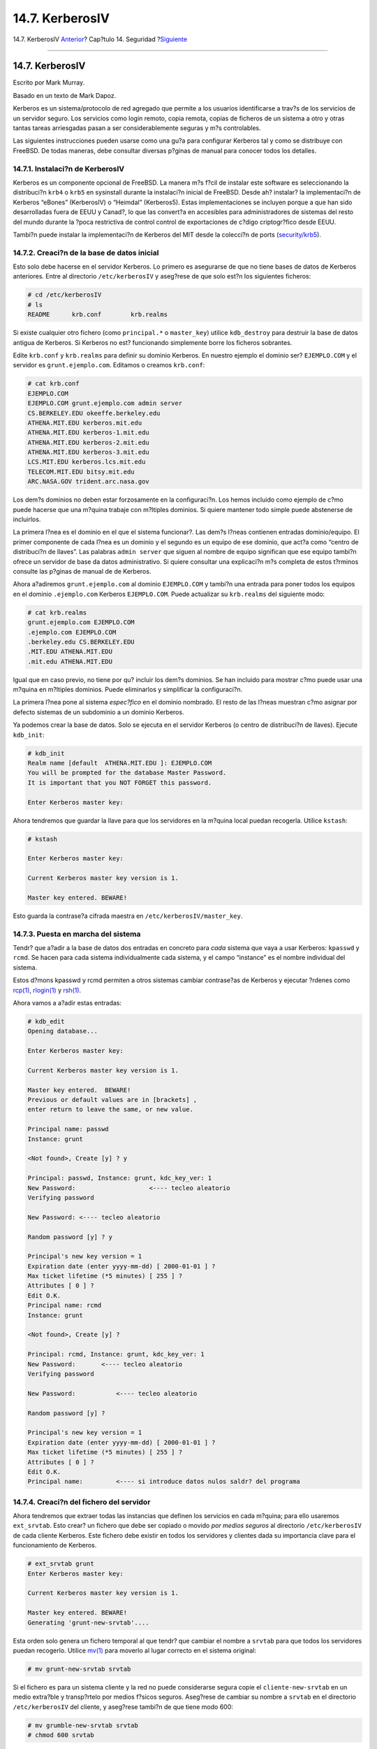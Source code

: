 ================
14.7. KerberosIV
================

.. raw:: html

   <div class="navheader">

14.7. KerberosIV
`Anterior <tcpwrappers.html>`__?
Cap?tulo 14. Seguridad
?\ `Siguiente <kerberos5.html>`__

--------------

.. raw:: html

   </div>

.. raw:: html

   <div class="sect1">

.. raw:: html

   <div class="titlepage" xmlns="">

.. raw:: html

   <div>

.. raw:: html

   <div>

14.7. KerberosIV
----------------

.. raw:: html

   </div>

.. raw:: html

   <div>

Escrito por Mark Murray.

.. raw:: html

   </div>

.. raw:: html

   <div>

Basado en un texto de Mark Dapoz.

.. raw:: html

   </div>

.. raw:: html

   </div>

.. raw:: html

   </div>

Kerberos es un sistema/protocolo de red agregado que permite a los
usuarios identificarse a trav?s de los servicios de un servidor seguro.
Los servicios como login remoto, copia remota, copias de ficheros de un
sistema a otro y otras tantas tareas arriesgadas pasan a ser
considerablemente seguras y m?s controlables.

Las siguientes instrucciones pueden usarse como una gu?a para configurar
Kerberos tal y como se distribuye con FreeBSD. De todas maneras, debe
consultar diversas p?ginas de manual para conocer todos los detalles.

.. raw:: html

   <div class="sect2">

.. raw:: html

   <div class="titlepage" xmlns="">

.. raw:: html

   <div>

.. raw:: html

   <div>

14.7.1. Instalaci?n de KerberosIV
~~~~~~~~~~~~~~~~~~~~~~~~~~~~~~~~~

.. raw:: html

   </div>

.. raw:: html

   </div>

.. raw:: html

   </div>

Kerberos es un componente opcional de FreeBSD. La manera m?s f?cil de
instalar este software es seleccionando la distribuci?n ``krb4`` o
``krb5`` en sysinstall durante la instalaci?n inicial de FreeBSD. Desde
ah? instalar? la implementaci?n de Kerberos “eBones” (KerberosIV) o
“Heimdal” (Kerberos5). Estas implementaciones se incluyen porque a que
han sido desarrolladas fuera de EEUU y Canad?, lo que las convert?a en
accesibles para administradores de sistemas del resto del mundo durante
la ?poca restrictiva de control control de exportaciones de c?digo
criptogr?fico desde EEUU.

Tambi?n puede instalar la implementaci?n de Kerberos del MIT desde la
colecci?n de ports
(`security/krb5 <http://www.freebsd.org/cgi/url.cgi?ports/security/krb5/pkg-descr>`__).

.. raw:: html

   </div>

.. raw:: html

   <div class="sect2">

.. raw:: html

   <div class="titlepage" xmlns="">

.. raw:: html

   <div>

.. raw:: html

   <div>

14.7.2. Creaci?n de la base de datos inicial
~~~~~~~~~~~~~~~~~~~~~~~~~~~~~~~~~~~~~~~~~~~~

.. raw:: html

   </div>

.. raw:: html

   </div>

.. raw:: html

   </div>

Esto solo debe hacerse en el servidor Kerberos. Lo primero es asegurarse
de que no tiene bases de datos de Kerberos anteriores. Entre al
directorio ``/etc/kerberosIV`` y aseg?rese de que solo est?n los
siguientes ficheros:

.. code:: screen

    # cd /etc/kerberosIV
    # ls
    README      krb.conf        krb.realms

Si existe cualquier otro fichero (como ``principal.*`` o ``master_key``)
utilice ``kdb_destroy`` para destruir la base de datos antigua de
Kerberos. Si Kerberos no est? funcionando simplemente borre los ficheros
sobrantes.

Edite ``krb.conf`` y ``krb.realms`` para definir su dominio Kerberos. En
nuestro ejemplo el dominio ser? ``EJEMPLO.COM`` y el servidor es
``grunt.ejemplo.com``. Editamos o creamos ``krb.conf``:

.. code:: screen

    # cat krb.conf
    EJEMPLO.COM
    EJEMPLO.COM grunt.ejemplo.com admin server
    CS.BERKELEY.EDU okeeffe.berkeley.edu
    ATHENA.MIT.EDU kerberos.mit.edu
    ATHENA.MIT.EDU kerberos-1.mit.edu
    ATHENA.MIT.EDU kerberos-2.mit.edu
    ATHENA.MIT.EDU kerberos-3.mit.edu
    LCS.MIT.EDU kerberos.lcs.mit.edu
    TELECOM.MIT.EDU bitsy.mit.edu
    ARC.NASA.GOV trident.arc.nasa.gov

Los dem?s dominios no deben estar forzosamente en la configuraci?n. Los
hemos incluido como ejemplo de c?mo puede hacerse que una m?quina
trabaje con m?ltiples dominios. Si quiere mantener todo simple puede
abstenerse de incluirlos.

La primera l?nea es el dominio en el que el sistema funcionar?. Las
dem?s l?neas contienen entradas dominio/equipo. El primer componente de
cada l?nea es un dominio y el segundo es un equipo de ese dominio, que
act?a como “centro de distribuci?n de llaves”. Las palabras
``admin server`` que siguen al nombre de equipo significan que ese
equipo tambi?n ofrece un servidor de base da datos administrativo. Si
quiere consultar una explicaci?n m?s completa de estos t?rminos consulte
las p?ginas de manual de de Kerberos.

Ahora a?adiremos ``grunt.ejemplo.com`` al dominio ``EJEMPLO.COM`` y
tambi?n una entrada para poner todos los equipos en el dominio
``.ejemplo.com`` Kerberos ``EJEMPLO.COM``. Puede actualizar su
``krb.realms`` del siguiente modo:

.. code:: screen

    # cat krb.realms
    grunt.ejemplo.com EJEMPLO.COM
    .ejemplo.com EJEMPLO.COM
    .berkeley.edu CS.BERKELEY.EDU
    .MIT.EDU ATHENA.MIT.EDU
    .mit.edu ATHENA.MIT.EDU

Igual que en caso previo, no tiene por qu? incluir los dem?s dominios.
Se han incluido para mostrar c?mo puede usar una m?quina en m?ltiples
dominios. Puede eliminarlos y simplificar la configuraci?n.

La primera l?nea pone al sistema *espec?fico* en el dominio nombrado. El
resto de las l?neas muestran c?mo asignar por defecto sistemas de un
subdominio a un dominio Kerberos.

Ya podemos crear la base de datos. Solo se ejecuta en el servidor
Kerberos (o centro de distribuci?n de llaves). Ejecute ``kdb_init``:

.. code:: screen

    # kdb_init
    Realm name [default  ATHENA.MIT.EDU ]: EJEMPLO.COM
    You will be prompted for the database Master Password.
    It is important that you NOT FORGET this password.

    Enter Kerberos master key: 

Ahora tendremos que guardar la llave para que los servidores en la
m?quina local puedan recogerla. Utilice ``kstash``:

.. code:: screen

    # kstash

    Enter Kerberos master key:

    Current Kerberos master key version is 1.

    Master key entered. BEWARE!

Esto guarda la contrase?a cifrada maestra en
``/etc/kerberosIV/master_key``.

.. raw:: html

   </div>

.. raw:: html

   <div class="sect2">

.. raw:: html

   <div class="titlepage" xmlns="">

.. raw:: html

   <div>

.. raw:: html

   <div>

14.7.3. Puesta en marcha del sistema
~~~~~~~~~~~~~~~~~~~~~~~~~~~~~~~~~~~~

.. raw:: html

   </div>

.. raw:: html

   </div>

.. raw:: html

   </div>

Tendr? que a?adir a la base de datos dos entradas en concreto para
*cada* sistema que vaya a usar Kerberos: ``kpasswd`` y ``rcmd``. Se
hacen para cada sistema individualmente cada sistema, y el campo
“instance” es el nombre individual del sistema.

Estos d?mons kpasswd y rcmd permiten a otros sistemas cambiar
contrase?as de Kerberos y ejecutar ?rdenes como
`rcp(1) <http://www.FreeBSD.org/cgi/man.cgi?query=rcp&sektion=1>`__,
`rlogin(1) <http://www.FreeBSD.org/cgi/man.cgi?query=rlogin&sektion=1>`__
y `rsh(1) <http://www.FreeBSD.org/cgi/man.cgi?query=rsh&sektion=1>`__.

Ahora vamos a a?adir estas entradas:

.. code:: screen

    # kdb_edit
    Opening database...

    Enter Kerberos master key:

    Current Kerberos master key version is 1.

    Master key entered.  BEWARE!
    Previous or default values are in [brackets] ,
    enter return to leave the same, or new value.

    Principal name: passwd
    Instance: grunt

    <Not found>, Create [y] ? y

    Principal: passwd, Instance: grunt, kdc_key_ver: 1
    New Password:                    <---- tecleo aleatorio
    Verifying password

    New Password: <---- tecleo aleatorio

    Random password [y] ? y

    Principal's new key version = 1
    Expiration date (enter yyyy-mm-dd) [ 2000-01-01 ] ?
    Max ticket lifetime (*5 minutes) [ 255 ] ?
    Attributes [ 0 ] ?
    Edit O.K.
    Principal name: rcmd
    Instance: grunt

    <Not found>, Create [y] ?

    Principal: rcmd, Instance: grunt, kdc_key_ver: 1
    New Password:       <---- tecleo aleatorio
    Verifying password

    New Password:           <---- tecleo aleatorio

    Random password [y] ?

    Principal's new key version = 1
    Expiration date (enter yyyy-mm-dd) [ 2000-01-01 ] ?
    Max ticket lifetime (*5 minutes) [ 255 ] ?
    Attributes [ 0 ] ?
    Edit O.K.
    Principal name:         <---- si introduce datos nulos saldr? del programa

.. raw:: html

   </div>

.. raw:: html

   <div class="sect2">

.. raw:: html

   <div class="titlepage" xmlns="">

.. raw:: html

   <div>

.. raw:: html

   <div>

14.7.4. Creaci?n del fichero del servidor
~~~~~~~~~~~~~~~~~~~~~~~~~~~~~~~~~~~~~~~~~

.. raw:: html

   </div>

.. raw:: html

   </div>

.. raw:: html

   </div>

Ahora tendremos que extraer todas las instancias que definen los
servicios en cada m?quina; para ello usaremos ``ext_srvtab``. Esto
crear? un fichero que debe ser copiado o movido *por medios seguros* al
directorio ``/etc/kerberosIV`` de cada cliente Kerberos. Este fichero
debe existir en todos los servidores y clientes dada su importancia
clave para el funcionamiento de Kerberos.

.. code:: screen

    # ext_srvtab grunt
    Enter Kerberos master key:

    Current Kerberos master key version is 1.

    Master key entered. BEWARE!
    Generating 'grunt-new-srvtab'....

Esta orden solo genera un fichero temporal al que tendr? que cambiar el
nombre a ``srvtab`` para que todos los servidores puedan recogerlo.
Utilice
`mv(1) <http://www.FreeBSD.org/cgi/man.cgi?query=mv&sektion=1>`__ para
moverlo al lugar correcto en el sistema original:

.. code:: screen

    # mv grunt-new-srvtab srvtab

Si el fichero es para un sistema cliente y la red no puede considerarse
segura copie el ``cliente-new-srvtab`` en un medio extra?ble y
transp?rtelo por medios f?sicos seguros. Aseg?rese de cambiar su nombre
a ``srvtab`` en el directorio ``/etc/kerberosIV`` del cliente, y
aseg?rese tambi?n de que tiene modo 600:

.. code:: screen

    # mv grumble-new-srvtab srvtab
    # chmod 600 srvtab

.. raw:: html

   </div>

.. raw:: html

   <div class="sect2">

.. raw:: html

   <div class="titlepage" xmlns="">

.. raw:: html

   <div>

.. raw:: html

   <div>

14.7.5. A?adir entradas a la base de datos
~~~~~~~~~~~~~~~~~~~~~~~~~~~~~~~~~~~~~~~~~~

.. raw:: html

   </div>

.. raw:: html

   </div>

.. raw:: html

   </div>

Ahora tenemos que a?adir entradas de usuarios a la base de datos.
Primero vamos a crear una entrada para el usuario ``jane``. Para ello
usaremos ``kdb_edit``:

.. code:: screen

    # kdb_edit
    Opening database...

    Enter Kerberos master key:

    Current Kerberos master key version is 1.

    Master key entered.  BEWARE!
    Previous or default values are in [brackets] ,
    enter return to leave the same, or new value.

    Principal name: jane
    Instance:

    <Not found>, Create [y] ? y

    Principal: jane, Instance: , kdc_key_ver: 1
    New Password:                <---- introduzca una constrase?a segura
    Verifying password

    New Password:                <---- introduzca de nuevo la contrase?a
    Principal's new key version = 1
    Expiration date (enter yyyy-mm-dd) [ 2000-01-01 ] ?
    Max ticket lifetime (*5 minutes) [ 255 ] ?
    Attributes [ 0 ] ?
    Edit O.K.
    Principal name:        <---- si introduce datos nulos saldr? del programa

.. raw:: html

   </div>

.. raw:: html

   <div class="sect2">

.. raw:: html

   <div class="titlepage" xmlns="">

.. raw:: html

   <div>

.. raw:: html

   <div>

14.7.6. Prueba del sistema
~~~~~~~~~~~~~~~~~~~~~~~~~~

.. raw:: html

   </div>

.. raw:: html

   </div>

.. raw:: html

   </div>

Primero tenemos que iniciar los d?mons de Kerberos. Tenga en cuenta que
si su ``/etc/rc.conf`` est? configurado correctamente el inicio tendr?
ligar cuando reinicie el sistema. Esta prueba solo es necesaria en el
servidor Kerberos; los clientes Kerberos tomar?n lo que necesiten
autom?ticamente desde el directorio ``/etc/kerberosIV``.

.. code:: screen

    # kerberos &
    Kerberos server starting
    Sleep forever on error
    Log file is /var/log/kerberos.log
    Current Kerberos master key version is 1.

    Master key entered. BEWARE!

    Current Kerberos master key version is 1
    Local realm: EJEMPLO.COM
    # kadmind -n &
    KADM Server KADM0.0A initializing
    Please do not use 'kill -9' to kill this job, use a
    regular kill instead

    Current Kerberos master key version is 1.

    Master key entered.  BEWARE!

Ahora podemos probar a usar ``kinit`` para obtener un ticket para el ID
``jane`` que creamos antes:

.. code:: screen

    % kinit jane
    MIT Project Athena (grunt.ejemplo.com)
    Kerberos Initialization for "jane"
    Password: 

Pruebe a listar los tokens con ``klist`` para ver si realmente est?n:

.. code:: screen

    % klist
    Ticket file:    /tmp/tkt245
    Principal:      jane@EJEMPLO.COM

      Issued           Expires          Principal
    Apr 30 11:23:22  Apr 30 19:23:22  krbtgt.EJEMPLO.COM@EJEMPLO.COM

Ahora trate de cambiar la contrase?a usando
`passwd(1) <http://www.FreeBSD.org/cgi/man.cgi?query=passwd&sektion=1>`__
para comprobar si el d?mon kpasswd est? autorizado a acceder a la base
de datos Kerberos:

.. code:: screen

    % passwd
    realm EJEMPLO.COM
    Old password for jane:
    New Password for jane:
    Verifying password
    New Password for jane:
    Password changed.

.. raw:: html

   </div>

.. raw:: html

   <div class="sect2">

.. raw:: html

   <div class="titlepage" xmlns="">

.. raw:: html

   <div>

.. raw:: html

   <div>

14.7.7. A?adir privilegios de ``su``
~~~~~~~~~~~~~~~~~~~~~~~~~~~~~~~~~~~~

.. raw:: html

   </div>

.. raw:: html

   </div>

.. raw:: html

   </div>

Kerberos nos permite dar a *cada* usuario que necesite privilegios de
``root`` su *propia* contrase?a para
`su(1) <http://www.FreeBSD.org/cgi/man.cgi?query=su&sektion=1>`__.
Podemos agregar un ID que est? autorizado a ejecutar
`su(1) <http://www.FreeBSD.org/cgi/man.cgi?query=su&sektion=1>`__
``root``. Esto se controla con una instancia de ``root`` asociada con un
usuario. Vamos a crear una entrada ``jane.root`` en la base de datos,
para lo que recurrimos a ``kdb_edit``:

.. code:: screen

    # kdb_edit
    Opening database...

    Enter Kerberos master key:

    Current Kerberos master key version is 1.

    Master key entered.  BEWARE!
    Previous or default values are in [brackets] ,
    enter return to leave the same, or new value.

    Principal name: jane
    Instance: root

    <Not found>, Create [y] ? y

    Principal: jane, Instance: root, kdc_key_ver: 1
    New Password:                    <---- introduzca una contrase?a SEGURA
    Verifying password

    New Password:            <---- introduzca otra vez la constrase?a

    Principal's new key version = 1
    Expiration date (enter yyyy-mm-dd) [ 2000-01-01 ] ?
    Max ticket lifetime (*5 minutes) [ 255 ] ? 12 <--- Keep this short!
    Attributes [ 0 ] ?
    Edit O.K.
    Principal name:              <---- si introduce datos nulos saldr? del programa

Ahora trate de obtener los tokens para comprobar que todo funciona:

.. code:: screen

    # kinit jane.root
    MIT Project Athena (grunt.ejemplo.com)
    Kerberos Initialization for "jane.root"
    Password:

Hemos de agregar al usuario al ``.klogin`` de ``root``:

.. code:: screen

    # cat /root/.klogin
    jane.root@EJEMPLO.COM

Ahora trate de hacer
`su(1) <http://www.FreeBSD.org/cgi/man.cgi?query=su&sektion=1>`__:

.. code:: screen

    % su
    Password:

y eche un vistazo a qu? tokens tenemos:

.. code:: screen

    # klist
    Ticket file:    /tmp/tkt_root_245
    Principal:      jane.root@EJEMPLO.COM

      Issued           Expires          Principal
    May  2 20:43:12  May  3 04:43:12  krbtgt.EJEMPLO.COM@EJEMPLO.COM

.. raw:: html

   </div>

.. raw:: html

   <div class="sect2">

.. raw:: html

   <div class="titlepage" xmlns="">

.. raw:: html

   <div>

.. raw:: html

   <div>

14.7.8. Uso de otras ?rdenes
~~~~~~~~~~~~~~~~~~~~~~~~~~~~

.. raw:: html

   </div>

.. raw:: html

   </div>

.. raw:: html

   </div>

En un ejemplo anterior creamos un usuario llamado ``jane`` con una
instancia ``root``. Nos basamos en un usuario con el mismo nombre del
“principal” (``jane``), el procedimiento por defecto en Kerberos:
``<principal>.<instancia>`` con la estructura
``<nombre de usuario>.``\ ``root`` permitir? que ``<nombre de usuario>``
haga `su(1) <http://www.FreeBSD.org/cgi/man.cgi?query=su&sektion=1>`__ a
``root`` si existen las entradas necesarias en el ``.klogin`` que hay en
el directorio home de ``root``:

.. code:: screen

    # cat /root/.klogin
    jane.root@EJEMPLO.COM

De la misma manera, si un usuario tiene en su directorio home lo
siguiente:

.. code:: screen

    % cat ~/.klogin
    jane@EJEMPLO.COM
    jack@EJEMPLO.COM

significa que cualquier usuario del dominio ``EJEMPLO.COM`` que se
identifique como ``jane`` o como ``jack`` (v?a ``kinit``, ver m?s
arriba) podr? acceder a la cuenta de ``jane`` o a los ficheros de este
sistema (``grunt``) v?a
`rlogin(1) <http://www.FreeBSD.org/cgi/man.cgi?query=rlogin&sektion=1>`__,
`rsh(1) <http://www.FreeBSD.org/cgi/man.cgi?query=rsh&sektion=1>`__ o
`rcp(1) <http://www.FreeBSD.org/cgi/man.cgi?query=rcp&sektion=1>`__.

Veamos por ejemplo c?mo ``jane`` se se identifica en otro sistema
mediante Kerberos:

.. code:: screen

    % kinit
    MIT Project Athena (grunt.ejemplo.com)
    Password:
    % rlogin grunt
    Last login: Mon May  1 21:14:47 from grumble
    Copyright (c) 1980, 1983, 1986, 1988, 1990, 1991, 1993, 1994
            The Regents of the University of California.   All rights reserved.

    FreeBSD BUILT-19950429 (GR386) #0: Sat Apr 29 17:50:09 SAT 1995

Aqu? ``jack`` se identifica con la cuenta de ``jane`` en la misma
m?quina (``jane`` tiene configurado su fichero ``.klogin`` como se ha
mostrado antes, y la persona encargada de la administraci?n de Kerberos
ha configurado un usuario principal *jack* con una instancia nula):

.. code:: screen

    % kinit
    % rlogin grunt -l jane
    MIT Project Athena (grunt.ejemplo.com)
    Password:
    Last login: Mon May  1 21:16:55 from grumble
    Copyright (c) 1980, 1983, 1986, 1988, 1990, 1991, 1993, 1994
            The Regents of the University of California.   All rights reserved.
    FreeBSD BUILT-19950429 (GR386) #0: Sat Apr 29 17:50:09 SAT 1995

.. raw:: html

   </div>

.. raw:: html

   </div>

.. raw:: html

   <div class="navfooter">

--------------

+------------------------------------+-----------------------------+-------------------------------------+
| `Anterior <tcpwrappers.html>`__?   | `Subir <security.html>`__   | ?\ `Siguiente <kerberos5.html>`__   |
+------------------------------------+-----------------------------+-------------------------------------+
| 14.6. TCP Wrappers?                | `Inicio <index.html>`__     | ?14.8. Kerberos5                    |
+------------------------------------+-----------------------------+-------------------------------------+

.. raw:: html

   </div>

Puede descargar ?ste y muchos otros documentos desde
ftp://ftp.FreeBSD.org/pub/FreeBSD/doc/

| Si tiene dudas sobre FreeBSD consulte la
  `documentaci?n <http://www.FreeBSD.org/docs.html>`__ antes de escribir
  a la lista <questions@FreeBSD.org\ >.
|  Env?e sus preguntas sobre la documentaci?n a <doc@FreeBSD.org\ >.
